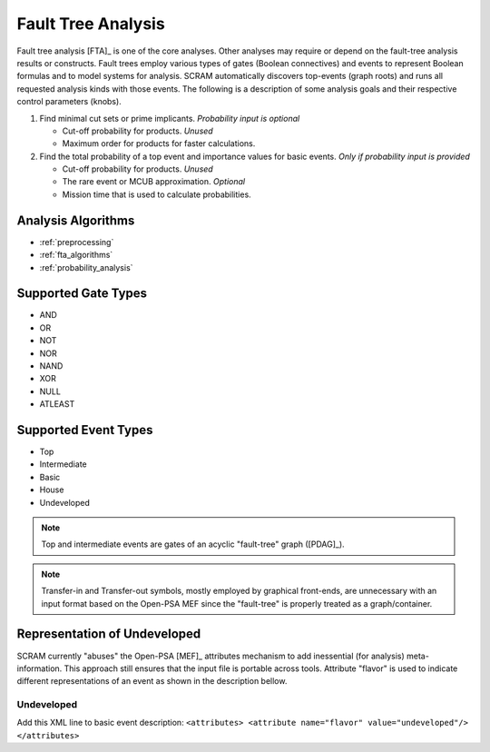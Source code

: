 .. _fault_tree_analysis:

###################
Fault Tree Analysis
###################

Fault tree analysis [FTA]_ is one of the core analyses.
Other analyses may require or depend on the fault-tree analysis results or constructs.
Fault trees employ various types of gates (Boolean connectives) and events
to represent Boolean formulas and to model systems for analysis.
SCRAM automatically discovers top-events (graph roots)
and runs all requested analysis kinds with those events.
The following is a description of some analysis goals
and their respective control parameters (knobs).

#. Find minimal cut sets or prime implicants. *Probability input is optional*

   - Cut-off probability for products. *Unused*
   - Maximum order for products for faster calculations.

#. Find the total probability of a top event
   and importance values for basic events. *Only if probability input is provided*

   - Cut-off probability for products. *Unused*
   - The rare event or MCUB approximation. *Optional*
   - Mission time that is used to calculate probabilities.


Analysis Algorithms
===================

- :ref:`preprocessing`
- :ref:`fta_algorithms`
- :ref:`probability_analysis`


Supported Gate Types
====================

- AND
- OR
- NOT
- NOR
- NAND
- XOR
- NULL
- ATLEAST


Supported Event Types
=====================

- Top
- Intermediate
- Basic
- House
- Undeveloped

.. note:: Top and intermediate events are gates of an acyclic "fault-tree" graph ([PDAG]_).

.. note::
    Transfer-in and Transfer-out symbols,
    mostly employed by graphical front-ends,
    are unnecessary with an input format based on the Open-PSA MEF
    since the "fault-tree" is properly treated as a graph/container.


Representation of Undeveloped
=============================

SCRAM currently "abuses" the Open-PSA [MEF]_ attributes mechanism
to add inessential (for analysis) meta-information.
This approach still ensures that the input file is portable across tools.
Attribute "flavor" is used to indicate
different representations of an event as shown in the description bellow.


Undeveloped
-----------

Add this XML line to basic event description:
:literal:`<attributes> <attribute name="flavor" value="undeveloped"/> </attributes>`
